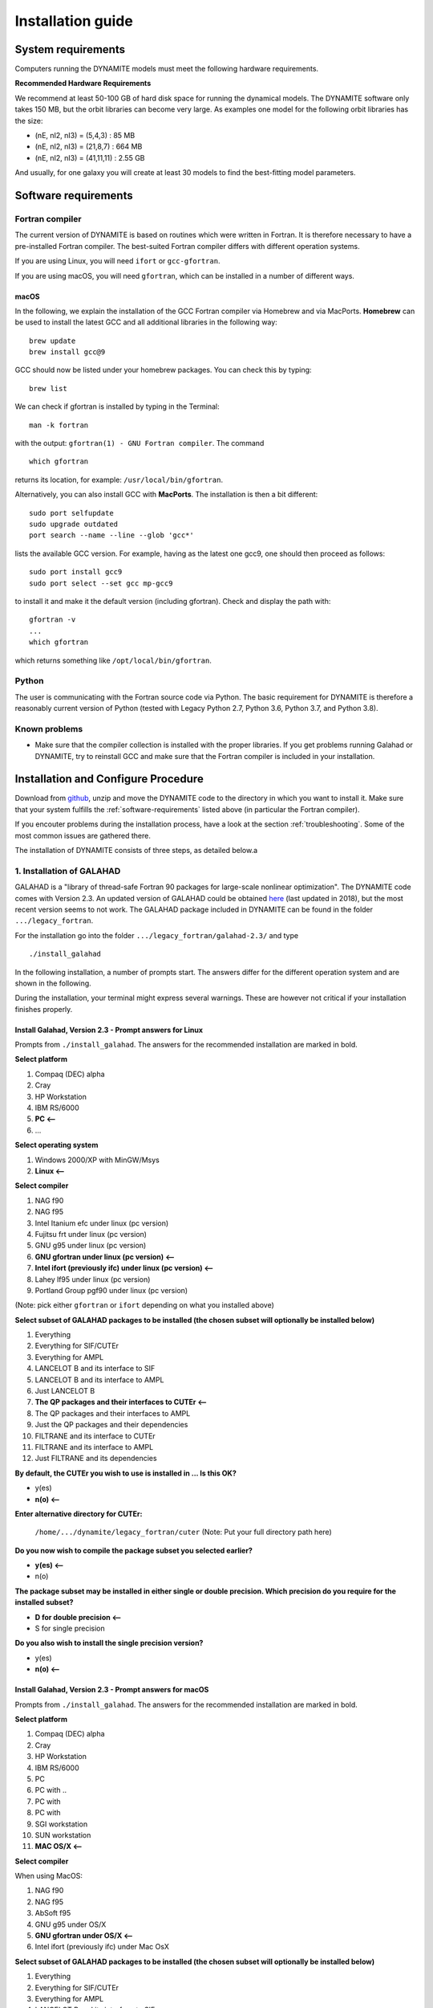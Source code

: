 .. _installation:

******************
Installation guide
******************

.. _sys-requirements:

System requirements
===================

Computers running the DYNAMITE models must meet the following hardware requirements.

.. **Minimum Hardware Requirements**

.. * Processor:
.. * Processor speed:
.. * Random access memory (RAM):
.. * GPU
.. * Hard disk capacity:

**Recommended Hardware Requirements**

We recommend at least 50-100 GB of hard disk space for running the dynamical models. The DYNAMITE software only takes 150 MB, but the orbit libraries can become very large. As examples one model for the following orbit libraries has the size:

* (nE, nI2, nI3) = (5,4,3)    : 85 MB
* (nE, nI2, nI3) = (21,8,7)   : 664 MB
* (nE, nI2, nI3) = (41,11,11) : 2.55 GB

And usually, for one galaxy you will create at least 30 models to find the best-fitting model parameters.


.. _software-requirements:

Software requirements
=====================

Fortran compiler
----------------

The current version of DYNAMITE is based on routines which were written in Fortran. It is therefore necessary to have a pre-installed Fortran compiler. The best-suited Fortran compiler differs with different operation systems.

If you are using Linux, you will need ``ifort`` or ``gcc-gfortran``.

If you are using macOS, you will need ``gfortran``, which can be installed in a number of different ways.

macOS
^^^^^

In the following, we explain the installation of the GCC Fortran compiler via Homebrew and via MacPorts. **Homebrew** can be used to install the latest GCC and all additional libraries in the following way::

    brew update
    brew install gcc@9

GCC should now be listed under your homebrew packages. You can check this by typing::

    brew list
 
We can check if gfortran is installed by typing in the Terminal::

    man -k fortran

with the output: ``gfortran(1) - GNU Fortran compiler``. The command ::

    which gfortran

returns its location, for example: ``/usr/local/bin/gfortran``.

Alternatively, you can also install GCC with **MacPorts**. The installation is then a bit different::

    sudo port selfupdate
    sudo upgrade outdated
    port search --name --line --glob 'gcc*'

lists the available GCC version. For example, having as the latest one gcc9, one should then proceed as follows::

    sudo port install gcc9
    sudo port select --set gcc mp-gcc9

to install it and make it the default version (including gfortran). Check and display the path with::

    gfortran -v
    ...
    which gfortran

which returns something like ``/opt/local/bin/gfortran``.



Python
------

The user is communicating with the Fortran source code via Python. The basic requirement for DYNAMITE is therefore a reasonably current version of Python (tested with Legacy Python 2.7, Python 3.6, Python 3.7, and Python 3.8).



.. Pre-Installation Checklist
.. --------------------------


Known problems
--------------

* Make sure that the compiler collection is installed with the proper libraries. If you get problems running Galahad or DYNAMITE, try to reinstall GCC and make sure that the Fortran compiler is included in your installation.







.. _install-procedure:

Installation and Configure Procedure
====================================

Download from `github <https://github.com/dynamics-of-stellar-systems/dynamite>`_, unzip and move the DYNAMITE code to the directory in which you want to install it. Make sure that your system fulfills the :ref:`software-requirements` listed above (in particular the Fortran compiler).

If you encouter problems during the installation process, have a look at the section :ref:`troubleshooting`. Some of the most common issues are gathered there.  

The installation of DYNAMITE consists of three steps, as detailed below.a

1. Installation of GALAHAD
--------------------------

GALAHAD is a "library of thread-safe Fortran 90 packages for large-scale nonlinear optimization". The DYNAMITE code comes with Version 2.3.  An updated version of GALAHAD could be obtained `here <http://www.galahad.rl.ac.uk/doc.html>`_ (last updated in 2018), but the most recent version seems to not work. The GALAHAD package included in DYNAMITE can be found in the folder ``.../legacy_fortran``.

For the installation go into the folder ``.../legacy_fortran/galahad-2.3/`` and type ::

    ./install_galahad

In the following installation, a number of prompts start. The answers differ for the different operation system and are shown in the following.

During the installation, your terminal might express several warnings. These are however not critical if your installation finishes properly.

Install Galahad, Version 2.3 - Prompt answers for Linux
^^^^^^^^^^^^^^^^^^^^^^^^^^^^^^^^^^^^^^^^^^^^^^^^^^^^^^^

Prompts from ``./install_galahad``. The answers for the recommended installation are marked in bold.

**Select platform**


1. Compaq (DEC) alpha
2. Cray
3. HP Workstation
4. IBM RS/6000
5. **PC <--**
6. ...


**Select operating system**

1. Windows 2000/XP with MinGW/Msys
2. **Linux <--**

**Select compiler**

1. NAG f90
2. NAG f95
3. Intel Itanium efc under linux (pc version)
4. Fujitsu frt under linux (pc version)
5. GNU g95 under linux (pc version)
6. **GNU gfortran under linux (pc version) <--**
7. **Intel ifort (previously ifc) under linux (pc version) <--**
8. Lahey lf95 under linux (pc version)
9. Portland Group pgf90 under linux (pc version)

(Note: pick either ``gfortran`` or ``ifort`` depending on what you installed above)

**Select subset of GALAHAD packages to be installed (the chosen subset will optionally be installed below)**

1. Everything
2. Everything for SIF/CUTEr
3. Everything for AMPL
4. LANCELOT B and its interface to SIF
5. LANCELOT B and its interface to AMPL
6. Just LANCELOT B
7. **The QP packages and their interfaces to CUTEr <--**
8. The QP packages and their interfaces to AMPL
9. Just the QP packages and their dependencies
10. FILTRANE and its interface to CUTEr
11. FILTRANE and its interface to AMPL
12. Just FILTRANE and its dependencies

**By default, the CUTEr you wish to use is installed in ... Is this OK?**

* y(es)
* **n(o) <--**

**Enter alternative directory for CUTEr:**

  | ``/home/.../dynamite/legacy_fortran/cuter`` (Note: Put your full directory path here)

**Do you now wish to compile the package subset you selected earlier?**

* **y(es) <--**
* n(o)

**The package subset may be installed in either single or double precision. Which precision do you require for the installed subset?**

* **D for double precision <--**
* S for single precision

**Do you also wish to install the single precision version?**

* y(es)
* **n(o) <--**

Install Galahad, Version 2.3 - Prompt answers for macOS
^^^^^^^^^^^^^^^^^^^^^^^^^^^^^^^^^^^^^^^^^^^^^^^^^^^^^^^
Prompts from ``./install_galahad``. The answers for the recommended installation are marked in bold.

**Select platform**

1. Compaq (DEC) alpha
2. Cray
3. HP Workstation
4. IBM RS/6000
5. PC
6. PC with ..
7. PC with
8. PC with
9. SGI workstation
10. SUN workstation
11. **MAC OS/X <--**

**Select compiler**

When using MacOS:

1. NAG f90
2. NAG f95
3. AbSoft f95
4. GNU g95 under OS/X
5. **GNU gfortran under OS/X <--**
6. Intel ifort (previously ifc) under Mac OsX

**Select subset of GALAHAD packages to be installed (the chosen subset will optionally be installed below)**

1. Everything
2. Everything for SIF/CUTEr
3. Everything for AMPL
4. LANCELOT B and its interface to SIF
5. LANCELOT B and its interface to AMPL
6. Just LANCELOT B
7. **The QP packages and their interfaces to CUTEr <--**
8. ...

**By default, the CUTEr you wish to use is installed in ... Is this OK?**

* y(es)
* **n(o) <--**

**Enter alternative directory for CUTEr:**

  | ``/Users/.../dynamite/legacy_fortran/cuter`` (Note: Put your full directory path here)

**Do you now wish to compile the package subset you selected earlier?**

* **y(es) <--**
* n(o)

**The package subset may be installed in either single or double precision. Which precision do you require for the installed subset?**

* **D for double precision <--**
* S for single precision

**Do you also wish to install the single precision version?**

* y(es)
* **n(o) <--**


Finalizing the installation of GALAHAD
^^^^^^^^^^^^^^^^^^^^^^^^^^^^^^^^^^^^^^

Set environment variables and path as prompted at the end of successful Galahad installation e.g. in your .bashrc or .zshrc file, depending on the shell you are using.


**Example: GALAHAD environment variables**

Output from GALAHAD::

    Remember to set the environment variable
     GALAHAD to /home/.../legacy_fortran/galahad-2.3
    In addition, please update your MANPATH to include
       /home/.../legacy_fortran/galahad-2.3/man
    and your PATH to include
       /home/.../legacy_fortran/galahad-2.3/bin

Update in .bashrc::

    export GALAHAD="/home/.../legacy_fortran/galahad-2.3"
    export MANPATH="$MANPATH:/home/.../legacy_fortran/galahad-2.3/man"
    export PATH="$PATH:/home/.../legacy_fortran/galahad-2.3/bin"


2. Compiling the Fortran programs
----------------------------------

Go back to ``.../legacy_fortran``. Before you proceed, it is necessary to make the following changes to the ``Makefile``:

* Select the appropriate choice of ``GALAHADTYPE`` variable depending on your system (comment out the options that don't apply')
* Look for the definition of the ``all:`` (this should be right after the definition of the ``GALAHADTYPE`` variable). Make sure that ``triaxgasnnls`` is **NOT** in the list.

Proceed with the following command from the terminal::

    make all

Your terminal will likely express several warnings again, but these are not critical and refer to different coding conventions in earlier Fortran versions. Now, take a look in the directory ``.../legacy_fortran`` and check that you have .f90 files and executables (no file name extension) for:

* modelgen
* orbitstart
* orblib
* partgen
* triaxmass
* triaxmassbin
* triaxnnls_CRcut


3. Installing DYNAMITE
----------------------

If all these files are there, you can proceed with the installation, by going back to ``.../dynamite`` and running::

    python setup.py install

To make uninstalling easier, it is useful to record the files which have been created when you install the package. This can be done by::

    python setup.py install --record list_of_created_files.txt

Several Python packages are installed in this way (if they are not already), including:

      * plotbin
      * astropy
      * PyYAML
      * numpy
      * matplotlib
      * glob
      * os
      * shutil

DYNAMITE should now be installed and ready to be run! You can now try the examples proposed in :ref:`test-run`.


Uninstalling DYNAMITE from the system
-------------------------------------

To remove all compiled Fortran codes, go back to ``.../legacy_fortran``, and type the following command from the terminal::

    make distclean

If you used the ``--record`` option suggested above when installing the python part of the code, you can easily uninstall it by manually removing all the files listed in the text file.


..
    Post-Installation
    =================

    Post-installation checklist
    ---------------------------

    Congratulations! You have successfully installed DYNAMITE on your system!



.. _test-run:

Test runs
=========

LOSVD test run
--------------

As a first check, to make sure that everything is working in the correct way, you can carry out this simple and quick test. Go into the directory ``.../tests/``, and run::

    python test_orbit_losvds.py

This code takes about one minute to run.

You can check the output in the directory ``.../tests/NGC6278_output/plots``, where you should find a plot called ``orbit_losvds.png``, looking like the following figure.

.. image:: orbit_losvds.png

After running a model, an orbit (in this case orbit 15) is selected and its LOSVD in 4 different kinematic Voronoi bins (bins 0, 2, 20, and 30) is shown in this plot with black solid lines. This is compared with pre-computed LOSVDs, shown here with red dashed lines. If the two sets of lines are matching in the figure you obtain (just like in the one reproduced here), the code is running correctly.

NNLS test run
-------------

To check that also the NNLS (Non-Negative Least Square) part of the code is also working without problems, you can run::

    python test_nnls.py

in the ``.../dev_tests/`` directory, which takes less than two minutes to run.

You can check the output in the directory ``.../tests/NGC6278_output/plots``, where you should find a plot called ``chi2_vs_model_id.png``, looking like the following figure.

.. image:: chi2_vs_model_id.png

This figure shows the values of the :math:`\chi^2` obtained for the three models run in the test file, as a function of the ID of each model, and shown with red crosses. The black circles represent the range of expected values for this quantity, which can vary because of details in the numerical computation, depending on the system and the compiler used. If you obtain a figure similar to the one provided here, the code is running correctly (no need to worry if your crosses are falling slightly outside the circles).


..
    NGC 6278 test run
    -----------------

    You can have a test run of the DYNAMITE code and the analysis scripts on the S0 galaxy NGC 6278. In the end you should get similar plots to the ones shown in `Zhu et al. 2018, MNRAS, 473, 3000 <https://ui.adsabs.harvard.edu/abs/2018MNRAS.473.3000Z/abstract>`_.
    For this test run, we have created a data directory in ``.../tests/NGC6278``, containing all the necessary data. This directory only includes the configuration file ``user_test_config.yaml`` and a folder ``input_data``, which contains the input files of the DYNAMITE code. If you run the code with your own data, make sure that your galaxy folder (named by the object name) has all input files with the parameters set properly for your galaxy.

    To run this test, go to the folder ``.../tests`` and start your model by typing in the terminal::

        python user_test

.. _troubleshooting:

Troubleshooting
===============

Fortran code calls fail
-----------------------

Try to clean up and recompile. In ``.../legacy_fortran``, issue::

    make distclean
    make all

and in ``.../dynamite``, re-install with the command::

    python setup.py install

Python install fails
--------------------

Try ``python3``instead of ``python``::

    python3 setup.py install

If ``setup.py`` still does not work, this may be because of failed package installations. Make sure to have at least ``numpy`` installed beforehand. Running ``setup.py`` will install the necessary packages for you, but you can also install some packages manually if needed.

We recommend the use of a new python environment for ``dynamite``, where you can load all the packages you need without conflicts. Some packages need specific versions to be installed, which you can do manually as follows::

    pip install astropy==4.2

Or, if you are using conda::

    conda install astropy=4.2

A list of all required python packages can be found in ``dynamite/requirements.txt``.

Compile errors when building legacy Fortran code
------------------------------------------------

If you get errors of the kind::

    f951: sorry, unimplemented: Graphite loop optimizations cannot be used (isl is not available) (-fgraphite, -fgraphite-identity, -floop-nest-optimize, -floop-parallelize-all)

it may be indicative of gfortran being built without isl. If you cannot or do not want to re-build the compiler (e.g., on a cluster), then open the ``Makefile`` in ``.../legacy_fortran`` and change the line::

       flags +=    -funroll-loops -ftree-loop-linear

to::

       flags +=    -funroll-loops # -ftree-loop-linear

(``-ftree-loop-linear`` is the same as ``-floop-nest-optimize`` and poses a problem if gcc/gfortran is compiled without isl).

